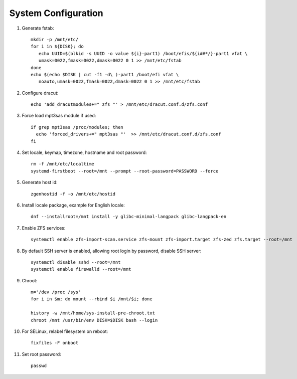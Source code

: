 .. highlight:: sh

System Configuration
======================

.. contents:: Table of Contents
   :local:

#. Generate fstab::

    mkdir -p /mnt/etc/
    for i in ${DISK}; do
       echo UUID=$(blkid -s UUID -o value ${i}-part1) /boot/efis/${i##*/}-part1 vfat \
       umask=0022,fmask=0022,dmask=0022 0 1 >> /mnt/etc/fstab
    done
    echo $(echo $DISK | cut -f1 -d\ )-part1 /boot/efi vfat \
       noauto,umask=0022,fmask=0022,dmask=0022 0 1 >> /mnt/etc/fstab

#. Configure dracut::

    echo 'add_dracutmodules+=" zfs "' > /mnt/etc/dracut.conf.d/zfs.conf

#. Force load mpt3sas module if used::

     if grep mpt3sas /proc/modules; then
       echo 'forced_drivers+=" mpt3sas "'  >> /mnt/etc/dracut.conf.d/zfs.conf
     fi

#. Set locale, keymap, timezone, hostname and root password::

    rm -f /mnt/etc/localtime
    systemd-firstboot --root=/mnt --prompt --root-password=PASSWORD --force

#. Generate host id::

    zgenhostid -f -o /mnt/etc/hostid

#. Install locale package, example for English locale::

    dnf --installroot=/mnt install -y glibc-minimal-langpack glibc-langpack-en

#. Enable ZFS services::

    systemctl enable zfs-import-scan.service zfs-mount zfs-import.target zfs-zed zfs.target --root=/mnt

#. By default SSH server is enabled, allowing root login by password,
   disable SSH server::

    systemctl disable sshd --root=/mnt
    systemctl enable firewalld --root=/mnt

#. Chroot::

    m='/dev /proc /sys'
    for i in $m; do mount --rbind $i /mnt/$i; done

    history -w /mnt/home/sys-install-pre-chroot.txt
    chroot /mnt /usr/bin/env DISK=$DISK bash --login

#. For SELinux, relabel filesystem on reboot::

    fixfiles -F onboot

#. Set root password::

    passwd

